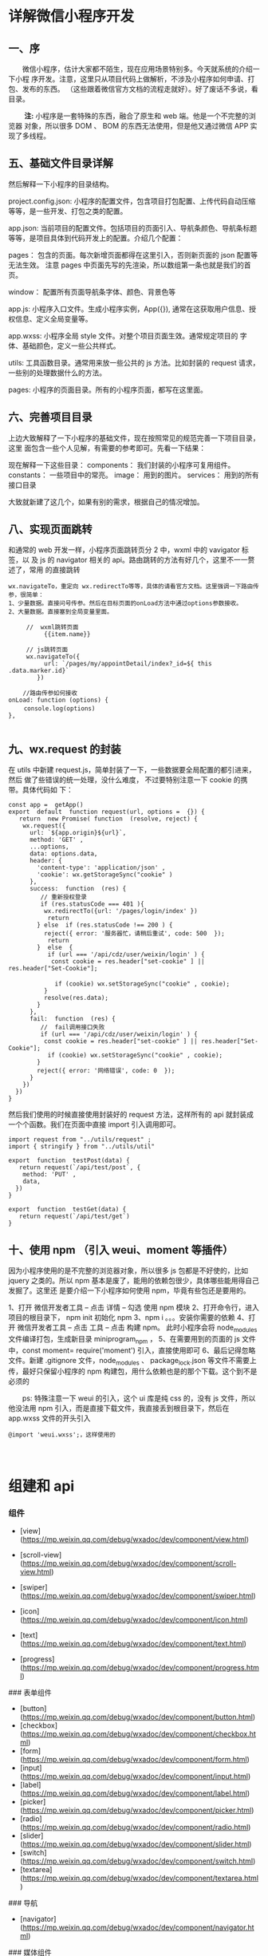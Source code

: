 * 详解微信小程序开发
** *一、序*
    
　　微信小程序，估计大家都不陌生，现在应用场景特别多。今天就系统的介绍一下小程
序开发。注意，这里只从项目代码上做解析，不涉及小程序如何申请、打包、发布的东西。
（这些跟着微信官方文档的流程走就好）。好了废话不多说，看目录。

　　 *注:* 小程序是一套特殊的东西，融合了原生和 web 端。他是一个不完整的浏览器
对象，所以很多 DOM 、 BOM 的东西无法使用，但是他又通过微信 APP 实现了多线程。

**  *五、基础文件目录详解*
   然后解释一下小程序的目录结构。

project.config.json: 小程序的配置文件，包含项目打包配置、上传代码自动压缩等等，是一些开发、打包之类的配置。

app.json: 当前项目的配置文件。包括项目的页面引入、导航条颜色、导航条标题 等等，是项目具体到代码开发上的配置。介绍几个配置：

pages： 包含的页面。每次新增页面都得在这里引入，否则新页面的 json 配置等无法生效。 注意 pages 中页面先写的先渲染，所以数组第一条也就是我们的首页。

window： 配置所有页面导航条字体、颜色、背景色等

app.js: 小程序入口文件。生成小程序实例，App({}), 通常在这获取用户信息、授权信息、定义全局变量等。

app.wxss: 小程序全局 style 文件。对整个项目页面生效。通常规定项目的 字体、基础颜色，定义一些公共样式。

utils: 工具函数目录。通常用来放一些公共的 js 方法。比如封装的 request 请求，一些别的处理数据什么的方法。

pages: 小程序的页面目录。所有的小程序页面，都写在这里面。

**  *六、完善项目目录*
   上边大致解释了一下小程序的基础文件，现在按照常见的规范完善一下项目目录，这里
   面包含一些个人见解，有需要的参考即可。先看一下结果：

现在解释一下这些目录：
components： 我们封装的小程序可复用组件。
constants： 一些项目中的常亮。
image： 用到的图片。
services： 用到的所有接口目录

大致就新建了这几个，如果有别的需求，根据自己的情况增加。

** *八、实现页面跳转*
   和通常的 web 开发一样，小程序页面跳转页分 2 中，wxml 中的 vavigator 标签，以
   及 js 的 navigator 相关的 api。路由跳转的方法有好几个，这里不一一赘述了，常用
   的直接跳转

#+BEGIN_EXAMPLE
    wx.navigateTo，重定向 wx.redirectTo等等，具体的请看官方文档。这里强调一下路由传参，很简单： 
    1、少量数据。直接问号传参。然后在目标页面的onLoad方法中通过options参数接收。 
    2、大量数据。直接塞到全局变量里面。
#+END_EXAMPLE

#+BEGIN_EXAMPLE
     //  wxml跳转页面
          {{item.name}}
           
     // js跳转页面
     wx.navigateTo({
          url: `/pages/my/appointDetail/index?_id=${ this .data.marker.id}`
        }) 
     
    //路由传参如何接收 
onLoad: function (options) {
　　 console.log(options)
},

#+END_EXAMPLE

** *九、wx.request 的封装*
 在 utils 中新建 request.js，简单封装了一下，一些数据要全局配置的都引进来，然后
 做了些错误的统一处理，没什么难度， 不过要特别注意一下 cookie 的携带。具体代码如
 下：

 #+BEGIN_EXAMPLE
     const app =  getApp()
     export  default  function request(url, options =  {}) {
        return  new Promise( function  (resolve, reject) {
         wx.request({
           url: `${app.origin}${url}`,
           method: 'GET' ,
           ...options,
           data: options.data,
           header: {
             'content-type': 'application/json' ,
             'cookie': wx.getStorageSync("cookie" )
           },
           success:  function  (res) {
              // 重新授权登录
              if (res.statusCode === 401 ){ 
               wx.redirectTo({url: '/pages/login/index' })
                return 
             } else  if (res.statusCode !== 200 ) { 
               reject({ error: '服务器忙，请稍后重试', code: 500  });
                return 
             }  else  {
                if (url === '/api/cdz/user/weixin/login' ) {
                 const cookie = res.header["set-cookie" ] || res.header["Set-Cookie"]; 
     　　　　　　　　
                  if (cookie) wx.setStorageSync("cookie" , cookie);
               }
               resolve(res.data);
             }
           },
           fail:  function  (res) {
              //  fail调用接口失败
              if (url === '/api/cdz/user/weixin/login' ) {
               const cookie = res.header["set-cookie" ] || res.header["Set-Cookie"];
                if (cookie) wx.setStorageSync("cookie" , cookie);
             } 
             reject({ error: '网络错误', code: 0  });
           }
         })
       })
     }
 #+END_EXAMPLE

然后我们使用的时候直接使用封装好的 request 方法，这样所有的 api 就封装成一个个函数。我们在页面中直接 import 引入调用即可。

 #+BEGIN_EXAMPLE
     import request from "../utils/request" ;
     import { stringify } from "../utils/util" 

     export  function  testPost(data) {
        return request(`/api/test/post`, {
         method: 'PUT' ,
         data,
       })
     }

     export  function  testGet(data) {
        return request(`/api/test/get`)
     }
 #+END_EXAMPLE

** *十、使用 npm （引入 weui、moment 等插件）*
因为小程序使用的是不完整的浏览器对象，所以很多 js 包都是不好使的，比如 jquery
之类的。所以 npm 基本是废了，能用的依赖包很少，具体哪些能用得自己发掘了。这里还
是要介绍一下小程序如何使用 npm，毕竟有些包还是要用的。

1、打开 微信开发者工具 -- 点击 详情 -- 勾选 使用 npm 模块
2、打开命令行，进入项目的根目录下， npm init 初始化 npm
3、npm i 。。。安装你需要的依赖
4、打开 微信开发者工具 -- 点击 工具 -- 点击 构建 npm。 此时小程序会将 node_modules 文件编译打包，生成新目录 miniprogram_npm ，
5、在需要用到的页面的 js 文件中，const moment= require('moment') 引入，直接使用即可
6、最后记得忽略文件。新建 .gitignore 文件，node_modules 、 package_lock.json 等文件不需要上传，最好只保留小程序的 npm 构建包，用什么依赖也是的那个下载。这个到不是必须的
 
　　ps: 特殊注意一下 weui 的引入，这个 ui 库是纯 css 的，没有 js 文件，所以他没法用 npm 引入，而是直接下载文件，我直接丢到根目录下，然后在 app.wxss 文件的开头引入

#+BEGIN_EXAMPLE
    @import 'weui.wxss';，这样使用的
#+END_EXAMPLE

　


* 组建和 api
*** 组件

    - [view](https://mp.weixin.qq.com/debug/wxadoc/dev/component/view.html)
    - [scroll-view](https://mp.weixin.qq.com/debug/wxadoc/dev/component/scroll-view.html)
    - [swiper](https://mp.weixin.qq.com/debug/wxadoc/dev/component/swiper.html)

    - [icon](https://mp.weixin.qq.com/debug/wxadoc/dev/component/icon.html)
    - [text](https://mp.weixin.qq.com/debug/wxadoc/dev/component/text.html)
    - [progress](https://mp.weixin.qq.com/debug/wxadoc/dev/component/progress.html)

    ### 表单组件

    - [button](https://mp.weixin.qq.com/debug/wxadoc/dev/component/button.html)
    - [checkbox](https://mp.weixin.qq.com/debug/wxadoc/dev/component/checkbox.html)
    - [form](https://mp.weixin.qq.com/debug/wxadoc/dev/component/form.html)
    - [input](https://mp.weixin.qq.com/debug/wxadoc/dev/component/input.html)
    - [label](https://mp.weixin.qq.com/debug/wxadoc/dev/component/label.html)
    - [picker](https://mp.weixin.qq.com/debug/wxadoc/dev/component/picker.html)
    - [radio](https://mp.weixin.qq.com/debug/wxadoc/dev/component/radio.html)
    - [slider](https://mp.weixin.qq.com/debug/wxadoc/dev/component/slider.html)
    - [switch](https://mp.weixin.qq.com/debug/wxadoc/dev/component/switch.html)
    - [textarea](https://mp.weixin.qq.com/debug/wxadoc/dev/component/textarea.html)

    ### 导航

    - [navigator](https://mp.weixin.qq.com/debug/wxadoc/dev/component/navigator.html)

    ### 媒体组件

    - [audio](https://mp.weixin.qq.com/debug/wxadoc/dev/component/audio.html)
    - [image](https://mp.weixin.qq.com/debug/wxadoc/dev/component/image.html)
    - [video](https://mp.weixin.qq.com/debug/wxadoc/dev/component/video.html)

    ### 地图

    - [map](hhttps://mp.weixin.qq.com/debug/wxadoc/dev/component/map.html%20#map)

    ### 画布

    - [canvas](https://mp.weixin.qq.com/debug/wxadoc/dev/component/canvas.html)

    ### 客服会话

    - [contact-button](https://mp.weixin.qq.com/debug/wxadoc/dev/component/contact-button.html)

*** api
    ## [API](https://mp.weixin.qq.com/debug/wxadoc/dev/api/)

    ### [网络](https://mp.weixin.qq.com/debug/wxadoc/dev/api/api-network.html)

    #### [发起请求](https://mp.weixin.qq.com/debug/wxadoc/dev/api/network-request.html)

    - `wx.request`   `wx.request` 发起的是 HTTPS 请求

    #### [上传、下载](https://mp.weixin.qq.com/debug/wxadoc/dev/api/network-file.html)

    - `wx.uploadFile`   将本地资源上传到开发者服务器
    - `wx.downloadFile` 下载文件资源到本地

    #### [WebSocket](https://mp.weixin.qq.com/debug/wxadoc/dev/api/network-socket.html)

    - `wx.connectSocket`  创建一个 WebSocket 连接
    - `wx.onSocketOpen`   监听 WebSocket 连接打开事件
    - `wx.onSocketError`  监听 WebSocket 错误
    - `wx.sendSocketMessage`  通过 WebSocket 连接发送数据
    - `wx.onSocketMessage`  监听 WebSocket 接受到服务器的消息事件
    - `wx.closeSocket`    关闭 WebSocket 连接
    - `wx.onSocketClose`  监听 WebSocket 关闭

    ### [媒体](https://mp.weixin.qq.com/debug/wxadoc/dev/api/media-picture.html)

    #### [图片](https://mp.weixin.qq.com/debug/wxadoc/dev/api/media-picture.html)

    - `wx.chooseImage`  从本地相册选择图片或使用相机拍照
    - `wx.previewImage` 预览图片
    - `wx.getImageInfo` 获取图片信息

    #### [录音](https://mp.weixin.qq.com/debug/wxadoc/dev/api/media-record.html)

    - `wx.startRecord`  开始录音
    - `wx.stopRecord`   主动调用停止录音

    #### [音频播放控制](https://mp.weixin.qq.com/debug/wxadoc/dev/api/media-voice.html)

    - `wx.playVoice`    开始播放语音
    - `wx.pauseVoice`   暂停正在播放的语音
    - `wx.stopVoice`    结束播放语音

    #### [音乐播放控制](https://mp.weixin.qq.com/debug/wxadoc/dev/api/media-background-audio.html)

    - `wx.getBackgroundAudioPlayerState`  获取音乐播放状态
    - `wx.playBackgroundAudio`  播放音乐，同时只能有一首音乐正在播放
    - `wx.pauseBackgroundAudio` 暂停播放音乐
    - `wx.seekBackgroundAudio`  控制音乐播放进度
    - `wx.stopBackgroundAudio`  停止播放音乐
    - `wx.onBackgroundAudioPlay`  监听音乐播放
    - `wx.onBackgroundAudioPause` 监听音乐暂停
    - `wx.onBackgroundAudioStop`  监听音乐停止

    #### [音频组件控制](https://mp.weixin.qq.com/debug/wxadoc/dev/api/network-socket.html)

    - `wx.createAudioContext` 创建并返回 audio 上下文 `audioContext` 对象

    #### [视频](https://mp.weixin.qq.com/debug/wxadoc/dev/api/network-socket.html)

    - `wx.chooseVideo`  拍摄视频或从手机相册中选视频，返回视频的临时文件路径

    #### [视频组件控制](https://mp.weixin.qq.com/debug/wxadoc/dev/api/network-socket.html)

    - `wx.createVideoContext`  创建并返回 video 上下文 `videoContext` 对象

    ### [文件](https://mp.weixin.qq.com/debug/wxadoc/dev/api/network-socket.html)

    - `wx.saveFile` 保存文件到本地
    - `wx.getSavedFileList` 获取本地已保存的文件列表
    - `wx.getSavedFileInfo` 获取本地文件的文件信息
    - `wx.removeSavedFile` 删除本地存储的文件
    - `wx.openDocument` 新开页面打开文档，支持格式：doc, xls, ppt, pdf, docx, xlsx, pptx

    ### [数据缓存](https://mp.weixin.qq.com/debug/wxadoc/dev/api/data.html)

    - `wx.setStorage`   将数据存储在本地缓存中指定的 key 中，会覆盖掉原来该 key 对应的内容，这是一个异步接口
    - `wx.setStorageSync` 将 data 存储在本地缓存中指定的 key 中，会覆盖掉原来该 key 对应的内容，这是一个同步接口
    - `wx.getStorage`  从本地缓存中异步获取指定 key 对应的内容
    - `wx.getStorageSync` 从本地缓存中同步获取指定 key 对应的内容
    - `wx.getStorageInfo` 异步获取当前 storage 的相关信息
    - `wx.getStorageInfoSync` 同步获取当前 storage 的相关信息
    - `wx.removeStorage`  从本地缓存中异步移除指定 key
    - `wx.removeStorageSync`  从本地缓存中同步移除指定 key
    - `wx.clearStorage` 清理本地数据缓存
    - `wx.clearStorageSync` 同步清理本地数据缓存

    ### [位置](https://mp.weixin.qq.com/debug/wxadoc/dev/api/location.html)

    #### 获取位置

    - `wx.getLocation` 获取当前的地理位置、速度
    - `wx.chooseLocation` 打开地图选择位置

    #### 查看位置

    - `wx.openLocation` 使用微信内置地图查看位置

    #### [地图组件控制](https://mp.weixin.qq.com/debug/wxadoc/dev/api/api-map.html)

    - `wx.createMapContext` 创建并返回 map 上下文 mapContext 对象

    ### [设备](https://mp.weixin.qq.com/debug/wxadoc/dev/api/device.html)

    #### [系统信息](https://mp.weixin.qq.com/debug/wxadoc/dev/api/systeminfo.html)

    - `wx.getSystemInfo` 获取系统信息
    - `wx.getSystemInfoSync` 获取系统信息同步接口

    #### [网络状态](https://mp.weixin.qq.com/debug/wxadoc/dev/api/device.html)

    - `wx.getNetworkType` 获取网络类型

    #### [重力感应](https://mp.weixin.qq.com/debug/wxadoc/dev/api/accelerometer.html)

    - `wx.onAccelerometerChange`  监听重力感应数据，频率：5次/秒

    #### [罗盘](https://mp.weixin.qq.com/debug/wxadoc/dev/api/campass.html)

    - `wx.onCompassChange`  监听罗盘数据，频率：5次/秒

    #### [拨打电话](https://mp.weixin.qq.com/debug/wxadoc/dev/api/phonecall.html)

    - `wx.makePhoneCall`  拨打电话

    #### [扫码](https://mp.weixin.qq.com/debug/wxadoc/dev/api/scancode.html)

    - `wx.scanCode` 调起客户端扫码界面，扫码成功后返回对应的结果

    ### [界面](https://mp.weixin.qq.com/debug/wxadoc/dev/api/api-react.html)

    #### [交互反馈](https://mp.weixin.qq.com/debug/wxadoc/dev/api/api-react.html)

    - `wx.showToast` 显示消息提示框
    - `wx.hideToast` 隐藏消息提示框
    - `wx.showModal` ​显示模态弹窗
    - `wx.showActionSheet` 显示操作菜单

    #### [设置导航条](https://mp.weixin.qq.com/debug/wxadoc/dev/api/ui.html)

    - `wx.setNavigationBarTitle` 动态设置当前页面的标题
    - `wx.showNavigationBarLoading` 在当前页面显示导航条加载动画
    - `wx.hideNavigationBarLoading` 隐藏导航条加载动画

    #### [导航](https://mp.weixin.qq.com/debug/wxadoc/dev/api/ui-navigate.html)

    - `wx.navigateTo`  保留当前页面，跳转到应用内的某个页面，使用 `wx.navigateBack` 可以返回到原页面
    - `wx.redirectTo` 关闭当前页面，跳转到应用内的某个页面
    - `wx.switchTab`  跳转到 `tabBar` 页面，并关闭其他所有非 `tabBar` 页面
    - `wx.navigateBack`  关闭当前页面，返回上一页面或多级页面。可通过 `getCurrentPages()` 获取当前的页面栈，决定需要返回几层

    #### [动画](https://mp.weixin.qq.com/debug/wxadoc/dev/api/api-animation.html)

    - `wx.createAnimation`  创建一个动画实例 `animation`。调用实例的方法来描述动画。最后通过动画实例的`export` 方法导出动画数据传递给组件的 `animation` 属性。
    - animation
    - 动画队列

    #### [绘图](https://mp.weixin.qq.com/debug/wxadoc/dev/api/canvas/intro.html)

    - [简介 intro](https://mp.weixin.qq.com/debug/wxadoc/dev/api/canvas/intro.html)
    - [Canvas 坐标系](https://mp.weixin.qq.com/debug/wxadoc/dev/api/canvas/coordinates.html)
    - [渐变](https://mp.weixin.qq.com/debug/wxadoc/dev/api/canvas/gradient.html)
    - [API 接口索引](https://mp.weixin.qq.com/debug/wxadoc/dev/api/canvas/reference.html)
    - [wx.createCanvasContext](https://mp.weixin.qq.com/debug/wxadoc/dev/api/canvas/create-canvas-context.html) 创建 canvas 绘图上下文（指定 canvasId）
    - [wx.canvasToTempFilePath](https://mp.weixin.qq.com/debug/wxadoc/dev/api/canvas/reference.html) 把当前画布的内容导出生成图片，并返回文件路径

    #### [下拉刷新](https://mp.weixin.qq.com/debug/wxadoc/dev/api/pulldown.html)

    - `Page.onPullDownRefresh` 在 `Page` 中定义 `onPullDownRefresh` 处理函数，监听该页面用户下拉刷新事件
    - `wx.stopPullDownRefresh` 停止当前页面下拉刷新

    ### [开放接口](https://mp.weixin.qq.com/debug/wxadoc/dev/api/api-login.html)

    #### [登录](https://mp.weixin.qq.com/debug/wxadoc/dev/api/api-login.html)

    - `wx.login` 调用接口获取登录凭证（code）进而换取用户登录态信息
    - `code` 换取 `session_key`
    - 登录态维护
      - 登录时序图
      - `wx.checkSession` 检查登陆态是否过期
    - [用户数据的签名验证和加解密](https://mp.weixin.qq.com/debug/wxadoc/dev/api/signature.html)
      - 数据签名校验
      - 加密数据解密算法

    #### [用户信息](https://mp.weixin.qq.com/debug/wxadoc/dev/api/open.html)

    - `wx.getUserInfo` 获取用户信息，需要先调用 `wx.login` 接口说明
    - `UnionID` 机制说明

    #### [微信支付](https://mp.weixin.qq.com/debug/wxadoc/dev/api/api-login.html)

    - `wx.requestPayment` 发起微信支付

    #### [模板消息](https://mp.weixin.qq.com/debug/wxadoc/dev/api/notice.html)

    - 使用说明
    - 接口说明
      - 获取 access_token
      - 发送模板消息
      - 下发条件说明
      - 审核说明
      - 违规说明
      - 处罚说明

    #### 客服消息

    - [接收消息和事件](https://mp.weixin.qq.com/debug/wxadoc/dev/api/custommsg/receive.html)
      - 文本消息
      - 图片消息
      - 进入会话事件
    - [发送客服消息](https://mp.weixin.qq.com/debug/wxadoc/dev/api/custommsg/conversation.html)
    - [临时素材接口](https://mp.weixin.qq.com/debug/wxadoc/dev/api/custommsg/material.html)
      - 获取临时素材
      - 新增临时素材
    - [接入指引](https://mp.weixin.qq.com/debug/wxadoc/dev/api/custommsg/callback_help.html)

    #### [分享](https://mp.weixin.qq.com/debug/wxadoc/dev/api/share.html)

    - Page.onShareAppMessage

    ----

    ## [工具](https://mp.weixin.qq.com/debug/wxadoc/dev/devtools/devtools.html)

    ### [概览](https://mp.weixin.qq.com/debug/wxadoc/dev/devtools/devtools.html)

    ### [程序调试](https://mp.weixin.qq.com/debug/wxadoc/dev/devtools/debug.html)

    - 模拟器
    - 调试工具
      - Wxml panel
      - Sources panel
      - Network panel
      - Appdata panel
      - Storage panel
      - Console panel
    - 小程序操作区
